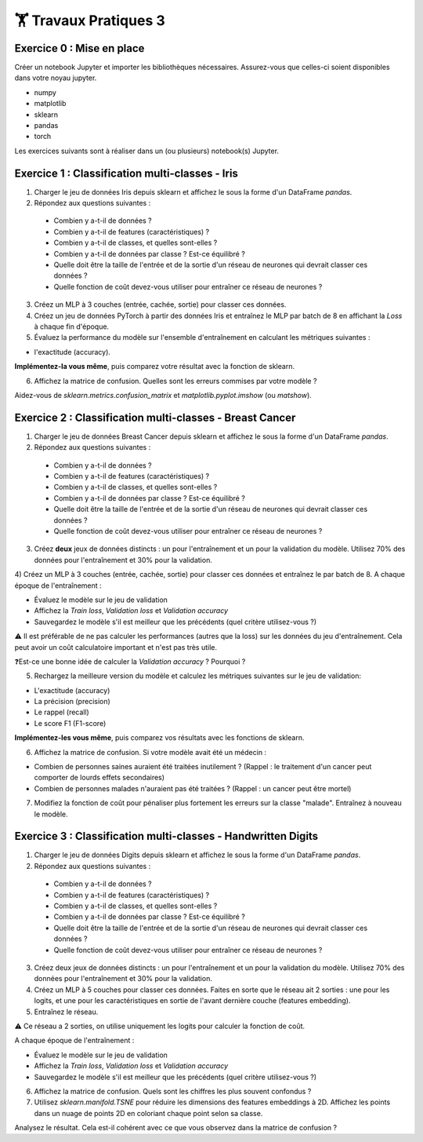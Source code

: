 🏋️ Travaux Pratiques 3
=========================

.. slide::
Exercice 0 : Mise en place
~~~~~~~~~~~~~~~~~~~~~~~~~~~~~~
Créer un notebook Jupyter et importer les bibliothèques nécessaires. Assurez-vous que celles-ci soient disponibles dans votre noyau jupyter.

- numpy
- matplotlib
- sklearn
- pandas
- torch

Les exercices suivants sont à réaliser dans un (ou plusieurs) notebook(s) Jupyter.

.. slide::
Exercice 1 : Classification multi-classes - Iris
~~~~~~~~~~~~~~~~~~~~~~~~~~~~~~

1) Charger le jeu de données Iris depuis sklearn et affichez le sous la forme d'un DataFrame *pandas*.

2) Répondez aux questions suivantes :
  
  - Combien y a-t-il de données ?
  - Combien y a-t-il de features (caractéristiques) ?
  - Combien y a-t-il de classes, et quelles sont-elles ?
  - Combien y a-t-il de données par classe ? Est-ce équilibré ?
  - Quelle doit être la taille de l'entrée et de la sortie d'un réseau de neurones qui devrait classer ces données ?
  - Quelle fonction de coût devez-vous utiliser pour entraîner ce réseau de neurones ?

3) Créez un MLP à 3 couches (entrée, cachée, sortie) pour classer ces données.

4) Créez un jeu de données PyTorch à partir des données Iris et entraînez le MLP par batch de 8 en affichant la *Loss* à chaque fin d'époque.

5) Évaluez la performance du modèle sur l'ensemble d'entraînement en calculant les métriques suivantes : 

- l'exactitude (accuracy).

**Implémentez-la vous même**, puis comparez votre résultat avec la fonction de sklearn.

6) Affichez la matrice de confusion. Quelles sont les erreurs commises par votre modèle ?

Aidez-vous de *sklearn.metrics.confusion_matrix* et *matplotlib.pyplot.imshow* (ou *matshow*).

.. slide::
Exercice 2 : Classification multi-classes - Breast Cancer
~~~~~~~~~~~~~~~~~~~~~~~~~~~~~~

1) Charger le jeu de données Breast Cancer depuis sklearn et affichez le sous la forme d'un DataFrame *pandas*.

2) Répondez aux questions suivantes :
  
  - Combien y a-t-il de données ?
  - Combien y a-t-il de features (caractéristiques) ?
  - Combien y a-t-il de classes, et quelles sont-elles ?
  - Combien y a-t-il de données par classe ? Est-ce équilibré ?
  - Quelle doit être la taille de l'entrée et de la sortie d'un réseau de neurones qui devrait classer ces données ?
  - Quelle fonction de coût devez-vous utiliser pour entraîner ce réseau de neurones ?

3) Créez **deux** jeux de données distincts : un pour l'entraînement et un pour la validation du modèle. Utilisez 70% des données pour l'entraînement et 30% pour la validation.

4) Créez un MLP à 3 couches (entrée, cachée, sortie) pour classer ces données et entraînez le par batch de 8. 
A chaque époque de l'entraînement : 

- Évaluez le modèle sur le jeu de validation
- Affichez la *Train loss*, *Validation loss* et *Validation accuracy*
- Sauvegardez le modèle s'il est meilleur que les précédents (quel critère utilisez-vous ?)

⚠️ Il est préférable de ne pas calculer les performances (autres que la loss) sur les données du jeu d'entraînement. Cela peut avoir un coût calculatoire important et n'est pas très utile.

❓Est-ce une bonne idée de calculer la *Validation accuracy* ? Pourquoi ?

5) Rechargez la meilleure version du modèle et calculez les métriques suivantes sur le jeu de validation: 

- L'exactitude (accuracy)
- La précision (precision)
- Le rappel (recall)
- Le score F1 (F1-score)

**Implémentez-les vous même**, puis comparez vos résultats avec les fonctions de sklearn.

6) Affichez la matrice de confusion. Si votre modèle avait été un médecin : 

- Combien de personnes saines auraient été traitées inutilement ? (Rappel : le traitement d'un cancer peut comporter de lourds effets secondaires)
- Combien de personnes malades n'auraient pas été traitées ? (Rappel : un cancer peut être mortel)

7) Modifiez la fonction de coût pour pénaliser plus fortement les erreurs sur la classe "malade". Entraînez à nouveau le modèle.

.. slide::
Exercice 3 : Classification multi-classes - Handwritten Digits
~~~~~~~~~~~~~~~~~~~~~~~~~~~~~~

1) Charger le jeu de données Digits depuis sklearn et affichez le sous la forme d'un DataFrame *pandas*.

2) Répondez aux questions suivantes :

  - Combien y a-t-il de données ?
  - Combien y a-t-il de features (caractéristiques) ?
  - Combien y a-t-il de classes, et quelles sont-elles ?
  - Combien y a-t-il de données par classe ? Est-ce équilibré ?
  - Quelle doit être la taille de l'entrée et de la sortie d'un réseau de neurones qui devrait classer ces données ?
  - Quelle fonction de coût devez-vous utiliser pour entraîner ce réseau de neurones ?

3) Créez deux jeux de données distincts : un pour l'entraînement et un pour la validation du modèle. Utilisez 70% des données pour l'entraînement et 30% pour la validation.

4) Créez un MLP à 5 couches pour classer ces données. Faites en sorte que le réseau ait 2 sorties : une pour les logits, et une pour les caractéristiques en sortie de l'avant dernière couche (features embedding). 

5) Entraînez le réseau. 

⚠️ Ce réseau a 2 sorties, on utilise uniquement les logits pour calculer la fonction de coût.

A chaque époque de l'entraînement :

- Évaluez le modèle sur le jeu de validation
- Affichez la *Train loss*, *Validation loss* et *Validation accuracy*
- Sauvegardez le modèle s'il est meilleur que les précédents (quel critère utilisez-vous ?)

6) Affichez la matrice de confusion. Quels sont les chiffres les plus souvent confondus ?

7) Utilisez *sklearn.manifold.TSNE* pour réduire les dimensions des features embeddings à 2D. Affichez les points dans un nuage de points 2D en coloriant chaque point selon sa classe.

Analysez le résultat. Cela est-il cohérent avec ce que vous observez dans la matrice de confusion ?